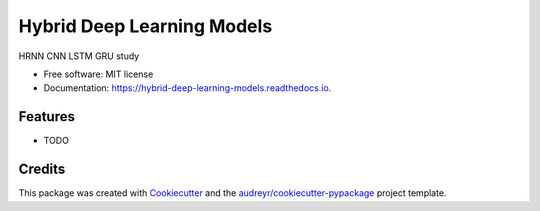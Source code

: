===========================
Hybrid Deep Learning Models
===========================


.. image:: https://img.shields.io/pypi/v/hybrid_deep_learning_models.svg
        :target: https://pypi.python.org/pypi/hybrid_deep_learning_models

.. image:: https://img.shields.io/travis/harryli18/hybrid_deep_learning_models.svg
        :target: https://travis-ci.com/harryli18/hybrid_deep_learning_models

.. image:: https://readthedocs.org/projects/hybrid-deep-learning-models/badge/?version=latest
        :target: https://hybrid-deep-learning-models.readthedocs.io/en/latest/?badge=latest
        :alt: Documentation Status




HRNN CNN LSTM GRU study


* Free software: MIT license
* Documentation: https://hybrid-deep-learning-models.readthedocs.io.


Features
--------

* TODO

Credits
-------

This package was created with Cookiecutter_ and the `audreyr/cookiecutter-pypackage`_ project template.

.. _Cookiecutter: https://github.com/audreyr/cookiecutter
.. _`audreyr/cookiecutter-pypackage`: https://github.com/audreyr/cookiecutter-pypackage
